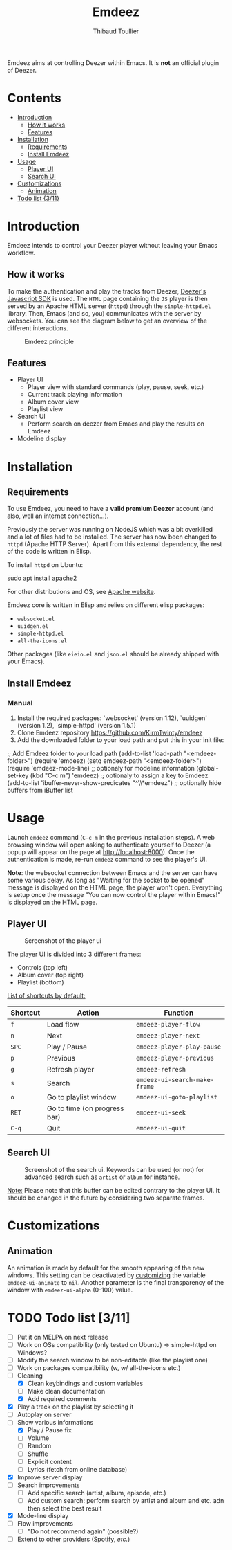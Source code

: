 #+TITLE:     Emdeez
#+AUTHOR:    Thibaud Toullier
#+EMAIL:     thibaud.toullier@univ-eiffel.fr



#+HTML: <a href="https://developers.deezer.com/api"><img src="https://img.shields.io/badge/Deezer-API-blue?style=flat&logo=Deezer"></a> <a href="https://www.gnu.org/licenses/gpl-3.0.html"><img src="https://img.shields.io/github/license/kirmtwinty/emdeez"></a>

Emdeez aims at controlling Deezer within Emacs.
It is *not* an official plugin of Deezer.

* Contents
:PROPERTIES:
:TOC:      :include siblings :depth 2
:END:

:CONTENTS:
- [[#introduction][Introduction]]
  - [[#how-it-works][How it works]]
  - [[#features][Features]]
- [[#installation][Installation]]
  - [[#requirements][Requirements]]
  - [[#install-emdeez][Install Emdeez]]
- [[#usage][Usage]]
  - [[#player-ui][Player UI]]
  - [[#search-ui][Search UI]]
- [[#customizations][Customizations]]
  - [[#animation][Animation]]
- [[#todo-list-311][Todo list {3/11}]]
:END:

* Introduction

Emdeez intends to control your Deezer player without leaving your Emacs workflow. 

** How it works

To make the authentication and play the tracks from Deezer, [[https://developers.deezer.com/sdk/javascript][Deezer's Javascript SDK]] is used. The =HTML= page containing the =JS= player is then served by an Apache HTML server (=httpd=) through the =simple-httpd.el= library.
Then, Emacs (and so, you) communicates with the server by websockets. You can see the diagram below to get an overview of the different interactions.

# #+BEGIN_SRC plantuml :file img/emdeez-diagram.svg
# !include https://raw.githubusercontent.com/bschwarz/puml-themes/master/themes/sketchy/puml-theme-sketchy.puml

# package "Emacs" {
#   [Emdeez UI] -> [Emdeez Websocket]
# }

# node "Apache HTTP Server (httpd)"{
#   [Emdeez Websocket] <--> Websocket
#   [JS Websocket] <- [Server UI]
#   Websocket <-> [JS Websocket]
#   [Server UI] --> [Deezer JS SDK]
#   [JS Websocket] <--> [Deezer JS SDK]
# }

# cloud {
# [Tracks, Playlists, etc.]
# }

# [Deezer JS SDK] --> [Tracks, Playlists, etc.]
# [You] ..> [Emdeez UI] : use
# [You] ..> [Server UI] : Deezer authentication
# #+END_SRC


#+CAPTION: Emdeez principle
[[./img/emdeez-diagram.svg]]

** Features
- Player UI 
  - Player view with standard commands (play, pause, seek, etc.)
  - Current track playing information
  - Album cover view
  - Playlist view 
- Search UI
  - Perform search on deezer from Emacs and play the results on Emdeez
- Modeline display


* Installation
** Requirements
To use Emdeez, you need to have a *valid premium Deezer* account (and also, well an internet connection...).

Previously the server was running on NodeJS which was a bit overkilled and a lot of files had to be installed. The server has now been changed to =httpd= (Apache HTTP Server). Apart from this external dependency, the rest of the code is written in Elisp.

To install =httpd= on Ubuntu: 

#+BEGIN_SRC: sh
sudo apt install apache2
#+END_SRC

For other distributions and OS, see [[http://httpd.apache.org/download.cgi][Apache website]].

Emdeez core is written in Elisp and relies on different elisp packages: 
- =websocket.el=
- =uuidgen.el=
- =simple-httpd.el=
- =all-the-icons.el=

Other packages (like =eieio.el= and =json.el= should be already shipped with your Emacs).

** Install Emdeez
# Pick-up the installation method that fits your needs.

# *** Manual - Use-package and Quelpa

# You can use =use-package= ([[https://github.com/jwiegley/use-package][here]]) and =quelpa-use-package= ([[https://github.com/quelpa/quelpa-use-package][here]]) for installing Emdeez:

# #+BEGIN_SRC: elisp
# (use-package emdeez
#   :quelpa ((emdeez :fetcher github :repo "KirmTwinty/emdeez"))
#   :init
#     (use-package websocket)
#     (use-package uuidgen)
#     (use-package simple-httpd)
#     (use-package all-the-icons)
#   :requires (websocket uuidgen simple-httpd all-the-icons)
#   :bind (("C-c m" . emdeez))
#   :config
#     (setq emdeez-path "<emdeez-folder>") ;; Location where emdeez is installed
#   :after
#     (require 'emdeez-mode-line) ;; optionally for modeline information
#     (add-to-list 'ibuffer-never-show-predicates "^\\*emdeez") ;; optionally hide buffers from iBuffer list
# )
# #+END_SRC
*** Manual 

1. Install the required packages: `websocket' (version 1.12), `uuidgen' (version 1.2), `simple-httpd' (version 1.5.1)
2. Clone Emdeez repository https://github.com/KirmTwinty/emdeez
3. Add the downloaded folder to your load path and put this in your init file:

#+BEGIN_SRC: elisp
;; Add Emdeez folder to your load path
(add-to-list 'load-path "<emdeez-folder>")
(require 'emdeez)
(setq emdeez-path "<emdeez-folder>")
(require 'emdeez-mode-line)            ;; optionaly for modeline information
(global-set-key (kbd "C-c m") 'emdeez) ;; optionaly to assign a key to Emdeez
(add-to-list 'ibuffer-never-show-predicates "^\\*emdeez") ;; optionally hide buffers from iBuffer list
#+END_SRC


* Usage

Launch =emdeez= command (=C-c m= in the previous installation steps).
A web browsing window will open asking to authenticate yourself to Deezer (a popup will appear on the page at [[http://localhost:8000]]).
Once the authentication is made, re-run =emdeez= command to see the player's UI.

*Note*: the websocket connection between Emacs and the server can have some various delay. As long as "Waiting for the socket to be opened" message is displayed on the HTML page, the player won't open. Everything is setup once the message "You can now control the player within Emacs!" is displayed on the HTML page.

** Player UI

#+CAPTION: Screenshot of the player ui
[[./img/emdeez-ui.png]]

The player UI is divided into 3 different frames: 
- Controls (top left)
- Album cover (top right)
- Playlist (bottom)

_List of shortcuts by default:_

| Shortcut | Action                       | Function                      |
|----------+------------------------------+-------------------------------|
| =f=      | Load flow                    | =emdeez-player-flow=          |
| =n=      | Next                         | =emdeez-player-next=          |
| =SPC=    | Play / Pause                 | =emdeez-player-play-pause=    |
| =p=      | Previous                     | =emdeez-player-previous=      |
| =g=      | Refresh player               | =emdeez-refresh=              |
| =s=      | Search                       | =emdeez-ui-search-make-frame= |
| =o=      | Go to playlist window        | =emdeez-ui-goto-playlist=     |
| =RET=    | Go to time (on progress bar) | =emdeez-ui-seek=              |
| =C-q=    | Quit                         | =emdeez-ui-quit=              |


** Search UI
#+CAPTION: Screenshot of the search ui. Keywords can be used (or not) for advanced search such as =artist= or =album= for instance.
[[./img/emdeez-search-ui.png]]

_Note:_ Please note that this buffer can be edited contrary to the player UI. 
It should be changed in the future by considering two separate frames.

* Customizations
** Animation
An animation is made by default for the smooth appearing of the new windows.
This setting can be deactivated by [[https://www.gnu.org/software/emacs/manual/html_node/emacs/Customization.html#Customization][customizing]] the variable =emdeez-ui-animate= to =nil=.
Another parameter is the final transparency of the window with =emdeez-ui-alpha= (0-100) value.

* TODO Todo list [3/11]
- [-] Put it on MELPA on next release
- [-] Work on OSs compatibility (only tested on Ubuntu) => simple-httpd on Windows?
- [-] Modify the search window to be non-editable (like the playlist one)
- [-] Work on packages compatibility (w, w/ all-the-icons etc.)
- [-] Cleaning
  - [X] Clean keybindings and custom variables
  - [-] Make clean documentation
  - [X] Add required comments
- [X] Play a track on the playlist by selecting it
- [-] Autoplay on server
- [-] Show various informations
  - [X] Play / Pause fix
  - [-] Volume 
  - [-] Random 
  - [-] Shuffle
  - [-] Explicit content
  - [-] Lyrics (fetch from online database)
- [X] Improve server display
- [-] Search improvements
  - [-] Add specific search (artist, album, episode, etc.)
  - [-] Add custom search: perform search by artist and album and etc. adn then select the best result 
- [X] Mode-line display
- [-] Flow improvements 
  - [-] "Do not recommend again" (possible?)
- [-] Extend to other providers (Spotify, /etc./)

